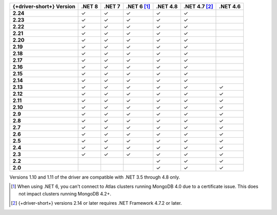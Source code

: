 .. list-table::
   :header-rows: 1
   :stub-columns: 1
   :class: compatibility-large no-padding

   * - {+driver-short+} Version
     - .NET 8
     - .NET 7
     - .NET 6 [#atlas-connection]_
     - .NET 4.8
     - .NET 4.7 [#2.14-note]_
     - .NET 4.6
   * - 2.24
     - ✓
     - ✓
     - ✓
     - ✓
     - ✓
     -
   * - 2.23
     - ✓
     - ✓
     - ✓
     - ✓
     - ✓
     -
   * - 2.22
     - ✓
     - ✓
     - ✓
     - ✓
     - ✓
     -
   * - 2.21
     - ✓
     - ✓
     - ✓
     - ✓
     - ✓
     -
   * - 2.20
     - ✓
     - ✓
     - ✓
     - ✓
     - ✓
     -
   * - 2.19
     - ✓
     - ✓
     - ✓
     - ✓
     - ✓
     -
   * - 2.18
     - ✓
     - ✓
     - ✓
     - ✓
     - ✓
     -
   * - 2.17
     - ✓
     - ✓
     - ✓
     - ✓
     - ✓
     -
   * - 2.16
     - ✓
     - ✓
     - ✓
     - ✓
     - ✓
     -
   * - 2.15
     - ✓
     - ✓
     - ✓
     - ✓
     - ✓
     -
   * - 2.14
     - ✓
     - ✓
     - ✓
     - ✓
     - ✓
     -
   * - 2.13
     - ✓
     - ✓
     - ✓
     - ✓
     - ✓
     - ✓
   * - 2.12
     - ✓
     - ✓
     - ✓
     - ✓
     - ✓
     - ✓
   * - 2.11
     - ✓
     - ✓
     - ✓
     - ✓
     - ✓
     - ✓
   * - 2.10
     - ✓
     - ✓
     - ✓
     - ✓
     - ✓
     - ✓
   * - 2.9
     - ✓
     - ✓
     - ✓
     - ✓
     - ✓
     - ✓
   * - 2.8
     - ✓
     - ✓
     - ✓
     - ✓
     - ✓
     - ✓
   * - 2.7
     - ✓
     - ✓
     - ✓
     - ✓
     - ✓
     - ✓
   * - 2.6
     - ✓
     - ✓
     - ✓
     - ✓
     - ✓
     - ✓
   * - 2.5
     - ✓
     - ✓
     - ✓
     - ✓
     - ✓
     - ✓
   * - 2.4
     - ✓
     - ✓
     - ✓
     - ✓
     - ✓
     - ✓
   * - 2.3
     - ✓
     - ✓
     - ✓
     - ✓
     - ✓
     - ✓
   * - 2.2
     -
     -
     -
     - ✓
     - ✓
     - ✓
   * - 2.0
     -
     -
     -
     - ✓
     - ✓
     - ✓

Versions 1.10 and 1.11 of the driver are compatible with .NET 3.5
through 4.8 only.

.. [#atlas-connection] When using .NET 6, you can't connect to Atlas clusters running MongoDB 4.0 due to a certificate issue. This does not impact clusters running MongoDB 4.2+.

.. [#2.14-note] {+driver-short+} versions 2.14 or later requires .NET Framework 4.7.2 or
   later.

